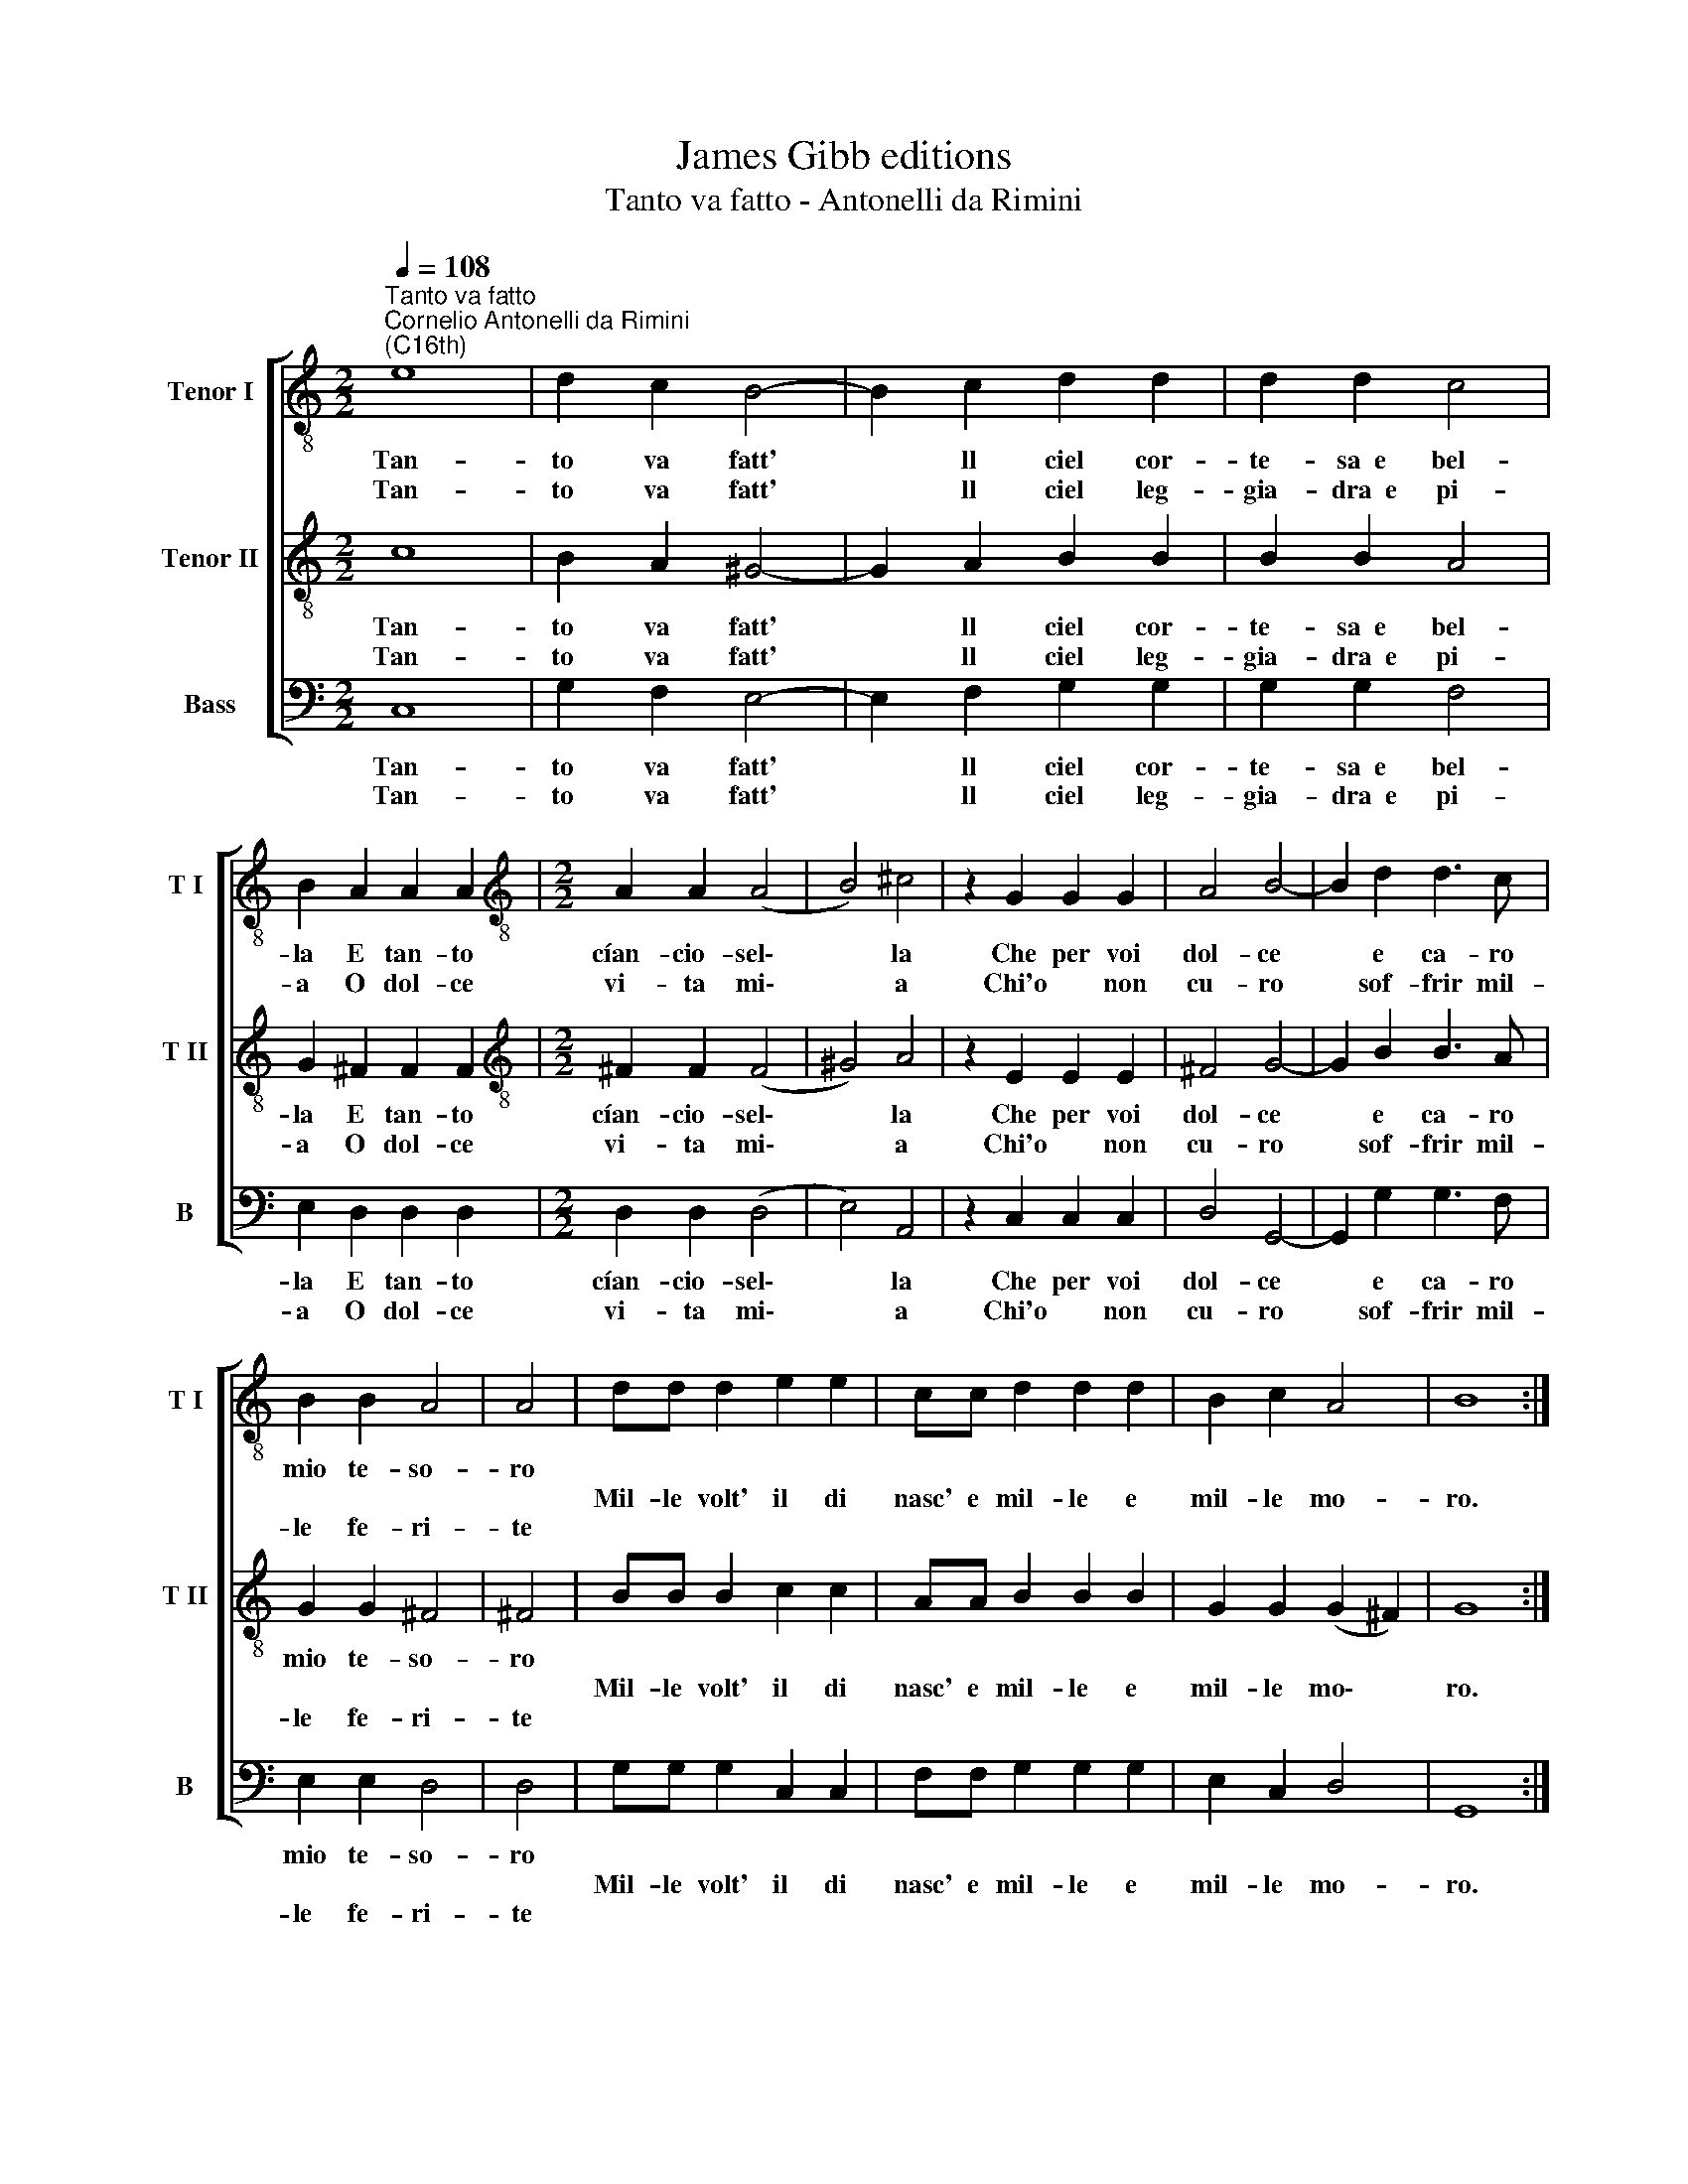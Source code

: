 X:1
T:James Gibb editions
T:Tanto va fatto - Antonelli da Rimini
%%score [ 1 2 3 ]
L:1/8
Q:1/4=108
M:2/2
K:C
V:1 treble-8 nm="Tenor I" snm="T I"
V:2 treble-8 nm="Tenor II" snm="T II"
V:3 bass nm="Bass" snm="B"
V:1
"^Tanto va fatto""^Cornelio Antonelli da Rimini\n(C16th)" e8 | d2 c2 B4- | B2 c2 d2 d2 | d2 d2 c4 | %4
w: Tan-|to va fatt'|* ll ciel cor-|te- sa~~e bel-|
w: ||||
w: Tan-|to va fatt'|* ll ciel leg-|gia- dra~~e pi-|
 B2 A2 A2 A2 |[M:2/2][K:treble-8] A2 A2 (A4 | B4) ^c4 | z2 G2 G2 G2 | A4 B4- | B2 d2 d3 c | %10
w: la E tan- to|cían- cio- sel\-|* la|Che per voi|dol- ce|* e ca- ro|
w: ||||||
w: a O dol- ce|vi- ta mi\-|* a|Chi'o * non|cu- ro|* sof- frir mil-|
 B2 B2 A4 | A4 | dd d2 e2 e2 | cc d2 d2 d2 | B2 c2 A4 | B8 :| %16
w: mio te- so-|ro|||||
w: ||Mil- le volt' il di|nasc' e mil- le e|mil- le mo-|ro.|
w: le fe- ri-|te|||||
V:2
 c8 | B2 A2 ^G4- | G2 A2 B2 B2 | B2 B2 A4 | G2 ^F2 F2 F2 |[M:2/2][K:treble-8] ^F2 F2 (F4 | %6
w: Tan-|to va fatt'|* ll ciel cor-|te- sa~~e bel-|la E tan- to|cían- cio- sel\-|
w: ||||||
w: Tan-|to va fatt'|* ll ciel leg-|gia- dra~~e pi-|a O dol- ce|vi- ta mi\-|
 ^G4) A4 | z2 E2 E2 E2 | ^F4 G4- | G2 B2 B3 A | G2 G2 ^F4 | ^F4 | BB B2 c2 c2 | AA B2 B2 B2 | %14
w: * la|Che per voi|dol- ce|* e ca- ro|mio te- so-|ro|||
w: ||||||Mil- le volt' il di|nasc' e mil- le e|
w: * a|Chi'o * non|cu- ro|* sof- frir mil-|le fe- ri-|te|||
 G2 G2 (G2 ^F2) | G8 :| %16
w: ||
w: mil- le mo\- *|ro.|
w: ||
V:3
 C,8 | G,2 F,2 E,4- | E,2 F,2 G,2 G,2 | G,2 G,2 F,4 | E,2 D,2 D,2 D,2 |[M:2/2] D,2 D,2 (D,4 | %6
w: Tan-|to va fatt'|* ll ciel cor-|te- sa~~e bel-|la E tan- to|cían- cio- sel\-|
w: ||||||
w: Tan-|to va fatt'|* ll ciel leg-|gia- dra~~e pi-|a O dol- ce|vi- ta mi\-|
 E,4) A,,4 | z2 C,2 C,2 C,2 | D,4 G,,4- | G,,2 G,2 G,3 F, | E,2 E,2 D,4 | D,4 | G,G, G,2 C,2 C,2 | %13
w: * la|Che per voi|dol- ce|* e ca- ro|mio te- so-|ro||
w: ||||||Mil- le volt' il di|
w: * a|Chi'o * non|cu- ro|* sof- frir mil-|le fe- ri-|te||
 F,F, G,2 G,2 G,2 | E,2 C,2 D,4 | G,,8 :| %16
w: |||
w: nasc' e mil- le e|mil- le mo-|ro.|
w: |||

